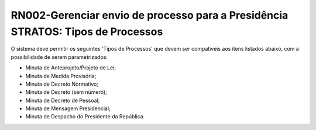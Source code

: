 **RN002-Gerenciar envio de processo para a Presidência STRATOS: Tipos de Processos**
====================================================================================

O sistema deve permitir os seguintes 'Tipos de Processos' que devem ser compatíveis aos itens listados abaixo, com a possibilidade de serem parametrizados: 

- Minuta de Anteprojeto/Projeto de Lei;
- Minuta de Medida Provisória;
- Minuta de Decreto Normativo;
- Minuta de Decreto (sem número);
- Minuta de Decreto de Pessoal;
- Minuta de Mensagem Presidencial;
- Minuta de Despacho do Presidente da República.

